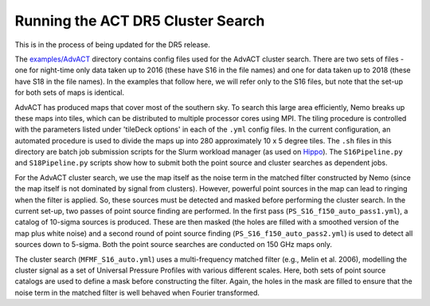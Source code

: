 Running the ACT DR5 Cluster Search
==================================

This is in the process of being updated for the DR5 release.

The `examples/AdvACT <https://github.com/simonsobs/nemo/tree/master/examples/AdvACT>`_
directory contains config files used for the AdvACT cluster 
search. There are two sets of files - one for night-time only
data taken up to 2016 (these have S16 in the file names) and
one for data taken up to 2018 (these have S18 in the file names).
In the examples that follow here, we will refer only to the S16 
files, but note that the set-up for both sets of maps is identical.

AdvACT has produced maps that cover most of the southern sky. To
search this large area efficiently, Nemo breaks up these maps into
tiles, which can be distributed to multiple processor cores using
MPI. The tiling procedure is controlled with the parameters listed
under 'tileDeck options' in each of the ``.yml`` config files. In the
current configuration, an automated procedure is used to divide the
maps up into 280 approximately 10 x 5 degree tiles.
The ``.sh`` files in this directory are batch job submission scripts
for the Slurm workload manager (as used on `Hippo <https://www.acru.ukzn.ac.za/~hippo/>`_\ ). 
The ``S16Pipeline.py`` and  ``S18Pipeline.py`` scripts show how to submit 
both the point source and cluster searches as dependent jobs.

For the AdvACT cluster search, we use the map itself as the noise
term in the matched filter constructed by Nemo (since the map itself
is not dominated by signal from clusters). However, powerful point
sources in the map can lead to ringing when the filter is applied.
So, these sources must be detected and masked before performing the
cluster search. In the current set-up, two passes of point source 
finding are performed. In the first pass (\ ``PS_S16_f150_auto_pass1.yml``\ ),
a catalog of 10-sigma sources is produced. These are then masked
(the holes are filled with a smoothed version of the map plus white
noise) and a second round of point source finding
(\ ``PS_S16_f150_auto_pass2.yml``\ ) is used to detect all sources down to
5-sigma. Both the point source searches are conducted on 150 GHz maps
only.

The cluster search (\ ``MFMF_S16_auto.yml``\ ) uses a multi-frequency matched
filter (e.g., Melin et al. 2006), modelling the cluster signal as a 
set of Universal Pressure Profiles with various different scales. 
Here, both sets of point source  catalogs are used to define a mask
before constructing the filter. Again, the holes in the mask are 
filled to ensure that the noise term in the matched filter is well 
behaved when Fourier transformed.
